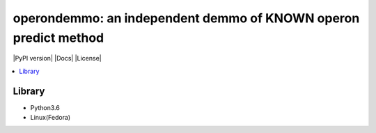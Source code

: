 operondemmo: an independent demmo of KNOWN operon predict method
==============================================================================
|PyPI version| |Docs| |License|

.. contents:: :local:

Library
--------------------------------------------------------------------------------
- Python3.6
- Linux(Fedora)